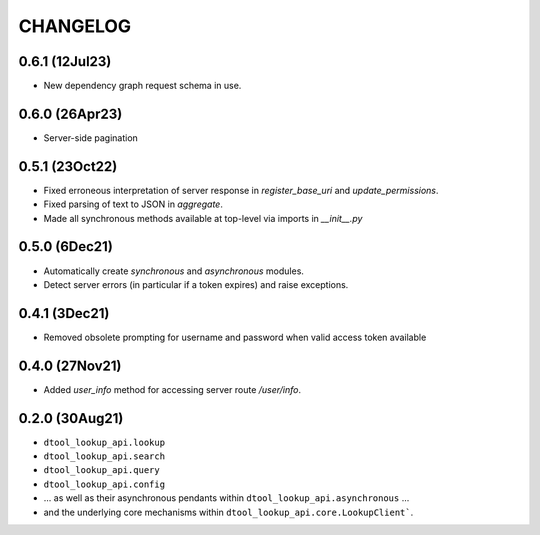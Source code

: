CHANGELOG
=========

0.6.1 (12Jul23)
---------------

- New dependency graph request schema in use.

0.6.0 (26Apr23)
---------------

- Server-side pagination

0.5.1 (23Oct22)
---------------

- Fixed erroneous interpretation of server response in `register_base_uri` and `update_permissions`.
- Fixed parsing of text to JSON in `aggregate`.
- Made all synchronous methods available at top-level via imports in `__init__.py`

0.5.0 (6Dec21)
--------------

- Automatically create `synchronous` and `asynchronous` modules.
- Detect server errors (in particular if a token expires) and raise exceptions.

0.4.1 (3Dec21)
--------------

- Removed obsolete prompting for username and password when valid access token available

0.4.0 (27Nov21)
---------------

- Added `user_info` method for accessing server route `/user/info`.

0.2.0 (30Aug21)
---------------

- ``dtool_lookup_api.lookup``
- ``dtool_lookup_api.search``
- ``dtool_lookup_api.query``
- ``dtool_lookup_api.config``
- ... as well as their asynchronous pendants within ``dtool_lookup_api.asynchronous`` ...
- and the underlying core mechanisms within ``dtool_lookup_api.core.LookupClient```.
